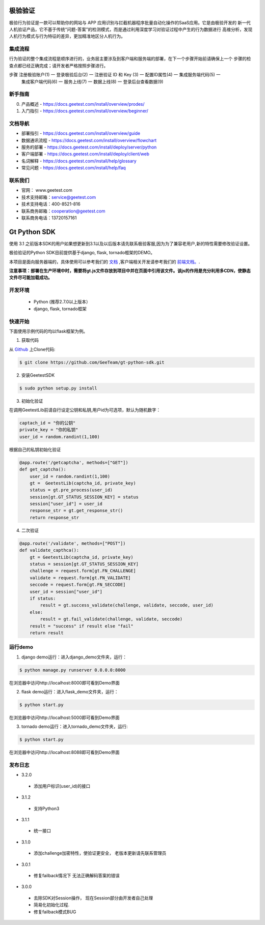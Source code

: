 极验验证
========
极验行为验证是一款可以帮助你的网站与 APP 应用识别与拦截机器程序批量自动化操作的SaaS应用。它是由极验开发的
新一代人机验证产品，它不基于传统“问题-答案”的检测模式，而是通过利用深度学习对验证过程中产生的行为数据进行
高维分析，发现人机行为模式与行为特征的差异，更加精准地区分人机行为。


集成流程
--------
行为验证的整个集成流程是顺序进行的，业务层主要涉及到客户端和服务端的部署，在下一个步骤开始前请确保上一个
步骤的检查点都已经正确完成；请开发者严格按照步骤进行。

步骤   注册极验账户(1) 一 登录极验后台(2) 一 注册验证 ID 和 Key (3) 一 配置ID属性(4) 一 集成服务端代码(5) 一 
	   集成客户端代码(6) 一 服务上线(7) 一 数据上线(8) 一 登录后台查看数据(9)


新手指南
--------
0. 产品概述 - https://docs.geetest.com/install/overview/prodes/
1. 入门指引 - https://docs.geetest.com/install/overview/beginner/


文档导航
--------
* 部署指引 - https://docs.geetest.com/install/overview/guide
* 数据通讯流程 - https://docs.geetest.com/install/overview/flowchart
* 服务的部署 - https://docs.geetest.com/install/deploy/server/python
* 客户端部署 - https://docs.geetest.com/install/deploy/client/web
* 名词解释 - https://docs.geetest.com/install/help/glossary
* 常见问题 - https://docs.geetest.com/install/help/faq


联系我们
--------
* 官网： www.geetest.com        	
* 技术支持邮箱：service@geetest.com        
* 技术支持电话：400-8521-816    
* 联系商务邮箱：cooperation@geetest.com     
* 联系商务电话：13720157161    


Gt Python SDK
===============
使用 3.1 之前版本SDK的用户如果想更新到3.1以及以后版本请先联系极验客服,因为为了兼容老用户,新的特性需要修改验证设置。

极验验证的Python SDK目前提供基于django, flask, tornado框架的DEMO。

本项目是面向服务器端的，具体使用可以参考我们的 `文档 <http://www.geetest.com/install/sections/idx-server-sdk.html>`_ ,客户端相关开发请参考我们的 `前端文档。 <http://www.geetest.com/install/>`_.

**注意事项：部署在生产环境中时，需要将gt.js文件存放到项目中并在页面中引用该文件。该js的作用是充分利用多CDN，使静态文件尽可能加载成功。**

开发环境
----------------

 - Python (推荐2.7.0以上版本）
 - django, flask, tornado框架

快速开始
---------------

下面使用示例代码的均以flask框架为例。

1. 获取代码

从 `Github <https://github.com/GeeTeam/gt-python-sdk/>`__ 上Clone代码:

.. code-block:: bash

    $ git clone https://github.com/GeeTeam/gt-python-sdk.git

2. 安装GeetestSDK

.. code-block:: bash

    $ sudo python setup.py install

3. 初始化验证


在调用GeetestLib前请自行设定公钥和私钥,用户id为可选项，默认为随机数字：

.. code-block :: python

  captach_id = "你的公钥"
  private_key = "你的私钥"
  user_id = random.randint(1,100)

根据自己的私钥初始化验证

.. code-block :: python

  @app.route('/getcaptcha', methods=["GET"])
  def get_captcha():
      user_id = random.randint(1,100)
      gt =  GeetestLib(captcha_id, private_key)
      status = gt.pre_process(user_id)
      session[gt.GT_STATUS_SESSION_KEY] = status
      session["user_id"] = user_id
      response_str = gt.get_response_str()
      return response_str

4. 二次验证

.. code-block :: python

  @app.route('/validate', methods=["POST"])
  def validate_capthca():
      gt = GeetestLib(captcha_id, private_key)
      status = session[gt.GT_STATUS_SESSION_KEY]
      challenge = request.form[gt.FN_CHALLENGE]
      validate = request.form[gt.FN_VALIDATE]
      seccode = request.form[gt.FN_SECCODE]
      user_id = session["user_id"]
      if status:
          result = gt.success_validate(challenge, validate, seccode, user_id)
      else:
          result = gt.fail_validate(challenge, validate, seccode)
      result = "success" if result else "fail"
      return result


运行demo
---------------------

1. django demo运行：进入django_demo文件夹，运行：

.. code-block:: bash

    $ python manage.py runserver 0.0.0.0:8000

在浏览器中访问http://localhost:8000即可看到Demo界面

2. flask demo运行：进入flask_demo文件夹，运行：

.. code-block:: bash

    $ python start.py

在浏览器中访问http://localhost:5000即可看到Demo界面

3. tornado demo运行：进入tornado_demo文件夹，运行:

.. code-block:: bash

    $ python start.py

在浏览器中访问http://localhost:8088即可看到Demo界面


发布日志
-----------------
+ 3.2.0

 - 添加用户标识(user_id)的接口

+ 3.1.2

 - 支持Python3

+ 3.1.1

 - 统一接口

+ 3.1.0

 - 添加challenge加密特性，使验证更安全， 老版本更新请先联系管理员

+ 3.0.1

 - 修复failback情况下 无法正确解码答案的错误

+ 3.0.0

 - 去除SDK对Session操作， 现在Session部分由开发者自己处理
 - 简易化初始化过程.
 - 修复failback模式BUG

